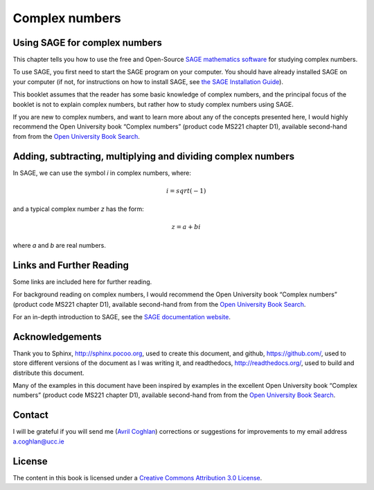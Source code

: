 Complex numbers 
===============

Using SAGE for complex numbers
------------------------------

This chapter tells you how to use the free and Open-Source `SAGE mathematics software <http://www.sagemath.org/>`_
for studying complex numbers.

To use SAGE, you first need to start the SAGE program on your computer.
You should have already installed SAGE on your computer (if not, for instructions on how to
install SAGE, see `the SAGE Installation Guide <http://www.sagemath.org/doc/installation/>`_).

This booklet assumes that the reader has some basic knowledge of complex numbers,
and the principal focus of the booklet is not to explain complex numbers,
but rather how to study complex numbers using SAGE.

If you are new to complex numbers, and want to learn more about any of the concepts presented here, 
I would highly recommend the Open University book “Complex numbers” (product code MS221 chapter D1), available second-hand from from the 
`Open University Book Search <http://www.universitybooksearch.co.uk/>`_.

Adding, subtracting, multiplying and dividing complex numbers
-------------------------------------------------------------

In SAGE, we can use the symbol *i* in complex numbers, where:

.. math::

   i = sqrt(-1)

and a typical complex number *z* has the form:

.. math::

   z = a + bi

where *a* and *b* are real numbers.

Links and Further Reading
-------------------------

Some links are included here for further reading.

For background reading on complex numbers, 
I would recommend the Open University book “Complex numbers” (product code MS221 chapter D1), available second-hand from from the 
`Open University Book Search <http://www.universitybooksearch.co.uk/>`_.

For an in-depth introduction to SAGE, see the `SAGE documentation website <http://www.sagemath.org/help.html#SageStandardDoc>`_.

Acknowledgements
----------------

Thank you to Sphinx, `http://sphinx.pocoo.org <http://sphinx.pocoo.org>`_, used to create
this document, and github, `https://github.com/ <https://github.com/>`_, used to store different versions of the document
as I was writing it, and readthedocs, `http://readthedocs.org/ <http://readthedocs.org/>`_, used to build and distribute
this document.

Many of the examples in this document have been inspired by examples in the excellent Open University
book “Complex numbers” (product code MS221 chapter D1), available second-hand from from the 
`Open University Book Search <http://www.universitybooksearch.co.uk/>`_.

Contact
-------

I will be grateful if you will send me (`Avril Coghlan <http://www.ucc.ie/microbio/avrilcoghlan/>`_) corrections or suggestions for improvements to
my email address a.coghlan@ucc.ie 

License
-------

The content in this book is licensed under a `Creative Commons Attribution 3.0 License
<http://creativecommons.org/licenses/by/3.0/>`_.

.. |image300| image:: ../_static/image1.png
            :width: 900



